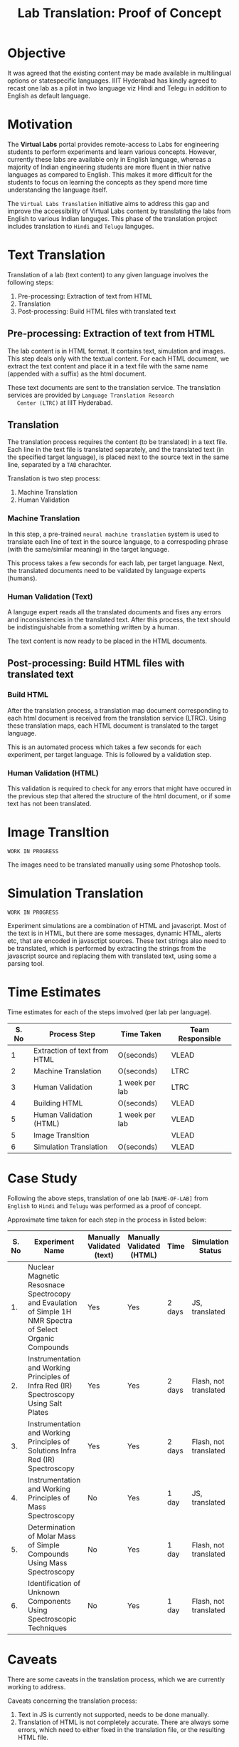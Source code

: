 #+title: Lab Translation: Proof of Concept

* Objective

  It was agreed that the existing content may be made available in
  multilingual options or statespecific languages. IIIT Hyderabad has
  kindly agreed to recast one lab as a pilot in two language viz Hindi
  and Telegu in addition to English as default language.

* Motivation

  The *Virtual Labs* portal provides remote-access to Labs for
  engineering students to perform experiments and learn various
  concepts.  However, currently these labs are available only in English
  language, whereas a majority of Indian engineering students are more
  fluent in thier native languages as compared to English.  This makes
  it more difficult for the students to focus on learning the concepts
  as they spend more time understanding the language itself.
  
  The =Virtual Labs Translation= initiative aims to address this gap and
  improve the accessibility of Virtual Labs content by translating the
  labs from English to various Indian languges.  This phase of the
  translation project includes translation to =Hindi= and =Telugu=
  languges.

  

* Text Translation
  
  Translation of a lab (text content) to any given language involves
  the following steps:
  1. Pre-processing: Extraction of text from HTML
  2. Translation
  3. Post-processing: Build HTML files with translated text
     
** Pre-processing: Extraction of text from HTML

   The lab content is in HTML format.  It contains text, simulation
   and images.  This step deals only with the textual content.  For
   each HTML document, we extract the text content and place it in a
   text file with the same name (appended with a suffix) as the html
   document.

   These text documents are sent to the translation service.  The
   translation services are provided by =Language Translation Research
   Center (LTRC)= at IIIT Hyderabad.

** Translation

   The translation process requires the content (to be translated) in
   a text file.  Each line in the text file is translated separately,
   and the translated text (in the specified target language), is
   placed next to the source text in the same line, separated by a
   =TAB= charachter.

   Translation is two step process:
   1. Machine Translation
   2. Human Validation
      
*** Machine Translation
    
    In this step, a pre-trained =neural machine translation= system is
    used to translate each line of text in the source language, to a
    correspoding phrase (with the same/similar meaning) in the target
    language.

    This process takes a few seconds for each lab, per target
    language.  Next, the translated documents need to be validated by
    language experts (humans).

*** Human Validation (Text)

    A languge expert reads all the translated documents and fixes any
    errors and inconsistencies in the translated text.  After this
    process, the text should be indistinguishable from a something
    written by a human.

    The text content is now ready to be placed in the HTML documents.

** Post-processing: Build HTML files with translated text

*** Build HTML
    
    After the translation process, a translation map document
    corresponding to each html document is received from the
    translation service (LTRC).  Using these translation maps, each
    HTML document is translated to the target language.
    
    This is an automated process which takes a few seconds for each
    experiment, per target language.  This is followed by a validation
    step.

*** Human Validation (HTML)

    This validation is required to check for any errors that might have
    occured in the previous step that altered the structure of the html
    document, or if some text has not been translated.

* Image Transltion

  =WORK IN PROGRESS=

  The images need to be translated manually using some Photoshop tools.


* Simulation Translation
  
  =WORK IN PROGRESS=
  
  Experiment simulations are a combination of HTML and javascript.
  Most of the text is in HTML, but there are some messages, dynamic
  HTML, alerts etc, that are encoded in javasctipt sources.  These
  text strings also need to be translated, which is performed by
  extracting the strings from the javascript source and replacing them
  with translated text, using some a parsing tool.
  

* Time Estimates

Time estimates for each of the steps imvolved (per lab per language).

|-------+------------------------------+----------------+------------------|
| S. No | Process Step                 | Time Taken     | Team Responsible |
|-------+------------------------------+----------------+------------------|
|     1 | Extraction of text from HTML | O(seconds)     | VLEAD            |
|-------+------------------------------+----------------+------------------|
|     2 | Machine Translation          | O(seconds)     | LTRC             |
|-------+------------------------------+----------------+------------------|
|     3 | Human Validation             | 1 week per lab | LTRC             |
|-------+------------------------------+----------------+------------------|
|     4 | Building HTML                | O(seconds)     | VLEAD            |
|-------+------------------------------+----------------+------------------|
|     5 | Human Validation (HTML)      | 1 week per lab | VLEAD            |
|-------+------------------------------+----------------+------------------|
|     5 | Image Transltion             |                | VLEAD            |
|-------+------------------------------+----------------+------------------|
|     6 | Simulation Translation       | O(seconds)     | VLEAD            |
|-------+------------------------------+----------------+------------------|

* Case Study

  Following the above steps, translation of one lab =[NAME-OF-LAB]=
  from =English= to =Hindi= and =Telugu= was performed as a proof of
  concept.

  Approximate time taken for each step in the process in listed below:

|-------+------------------------------------------------------------------------------------------------------------+---------------------------+---------------------------+--------+-----------------------+-------------------|
| S. No | Experiment Name                                                                                            | Manually Validated (text) | Manually Validated (HTML) | Time   | Simulation Status     | Images Translated |
|-------+------------------------------------------------------------------------------------------------------------+---------------------------+---------------------------+--------+-----------------------+-------------------|
|    1. | Nuclear Magnetic Resosnace Spectrocopy and Evaulation of Simple 1H NMR Spectra of Select Organic Compounds | Yes                       | Yes                       | 2 days | JS, translated        | No                |
|-------+------------------------------------------------------------------------------------------------------------+---------------------------+---------------------------+--------+-----------------------+-------------------|
|    2. | Instrumentation and Working Principles of Infra Red (IR) Spectroscopy Using Salt Plates                    | Yes                       | Yes                       | 2 days | Flash, not translated | No                |
|-------+------------------------------------------------------------------------------------------------------------+---------------------------+---------------------------+--------+-----------------------+-------------------|
|    3. | Instrumentation and Working Principles of Solutions Infra Red (IR) Spectroscopy                            | Yes                       | Yes                       | 2 days | Flash, not translated | No                |
|-------+------------------------------------------------------------------------------------------------------------+---------------------------+---------------------------+--------+-----------------------+-------------------|
|    4. | Instrumentation and Working Principles of Mass Spectroscopy                                                | No                        | Yes                       | 1 day  | JS, translated        | No                |
|-------+------------------------------------------------------------------------------------------------------------+---------------------------+---------------------------+--------+-----------------------+-------------------|
|    5. | Determination of Molar Mass of Simple Compounds Using Mass Spectroscopy                                    | No                        | Yes                       | 1 day  | Flash, not translated | No                |
|-------+------------------------------------------------------------------------------------------------------------+---------------------------+---------------------------+--------+-----------------------+-------------------|
|    6. | Identification of Unknown Components Using Spectroscopic Techniques                                        | No                        | Yes                       | 1 day  | Flash, not translated | No                |
|-------+------------------------------------------------------------------------------------------------------------+---------------------------+---------------------------+--------+-----------------------+-------------------|


* Caveats

There are some caveats in the translation process, which we are
currently working to address.

Caveats concerning the translation process:

1. Text in JS is currently not supported, needs to be done manually.
2. Translation of HTML is not completely accurate.  There are always
   some errors, which need to either fixed in the translation file, or
   the resulting HTML file.
